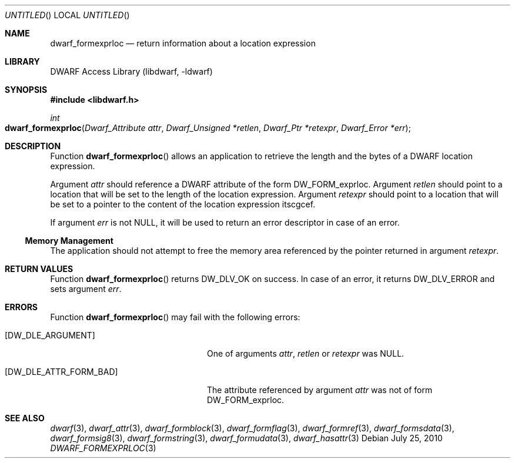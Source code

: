 .\" Copyright (c) 2010 Joseph Koshy
.\" All rights reserved.
.\"
.\" Redistribution and use in source and binary forms, with or without
.\" modification, are permitted provided that the following conditions
.\" are met:
.\" 1. Redistributions of source code must retain the above copyright
.\"    notice, this list of conditions and the following disclaimer.
.\" 2. Redistributions in binary form must reproduce the above copyright
.\"    notice, this list of conditions and the following disclaimer in the
.\"    documentation and/or other materials provided with the distribution.
.\"
.\" THIS SOFTWARE IS PROVIDED BY THE AUTHOR AND CONTRIBUTORS ``AS IS'' AND
.\" ANY EXPRESS OR IMPLIED WARRANTIES, INCLUDING, BUT NOT LIMITED TO, THE
.\" IMPLIED WARRANTIES OF MERCHANTABILITY AND FITNESS FOR A PARTICULAR PURPOSE
.\" ARE DISCLAIMED.  IN NO EVENT SHALL THE AUTHOR OR CONTRIBUTORS BE LIABLE
.\" FOR ANY DIRECT, INDIRECT, INCIDENTAL, SPECIAL, EXEMPLARY, OR CONSEQUENTIAL
.\" DAMAGES (INCLUDING, BUT NOT LIMITED TO, PROCUREMENT OF SUBSTITUTE GOODS
.\" OR SERVICES; LOSS OF USE, DATA, OR PROFITS; OR BUSINESS INTERRUPTION)
.\" HOWEVER CAUSED AND ON ANY THEORY OF LIABILITY, WHETHER IN CONTRACT, STRICT
.\" LIABILITY, OR TORT (INCLUDING NEGLIGENCE OR OTHERWISE) ARISING IN ANY WAY
.\" OUT OF THE USE OF THIS SOFTWARE, EVEN IF ADVISED OF THE POSSIBILITY OF
.\" SUCH DAMAGE.
.\"
.\" $Id: dwarf_formexprloc.3 2073 2011-10-27 03:30:47Z jkoshy $
.\"
.Dd July 25, 2010
.Os
.Dt DWARF_FORMEXPRLOC 3
.Sh NAME
.Nm dwarf_formexprloc
.Nd return information about a location expression
.Sh LIBRARY
.Lb libdwarf
.Sh SYNOPSIS
.In libdwarf.h
.Ft int
.Fo dwarf_formexprloc
.Fa "Dwarf_Attribute attr"
.Fa "Dwarf_Unsigned *retlen"
.Fa "Dwarf_Ptr *retexpr"
.Fa "Dwarf_Error *err"
.Fc
.Sh DESCRIPTION
Function
.Fn dwarf_formexprloc
allows an application to retrieve the length and the bytes of a
DWARF location expression.
.Pp
Argument
.Ar attr
should reference a DWARF attribute of the form
.Dv DW_FORM_exprloc .
Argument
.Ar retlen
should point to a location that will be set to the length of the
location expression.
Argument
.Ar retexpr
should point to a location that will be set to a pointer to the
content of the location expression itscgcef.
.Pp
If argument
.Ar err
is not NULL, it will be used to return an error descriptor in case
of an error.
.Ss Memory Management
The application should not attempt to free the memory
area referenced by the pointer returned in argument
.Ar retexpr .
.Sh RETURN VALUES
Function
.Fn dwarf_formexprloc
returns
.Dv DW_DLV_OK
on success.
In case of an error, it returns
.Dv DW_DLV_ERROR
and sets argument
.Ar err .
.Sh ERRORS
Function
.Fn dwarf_formexprloc
may fail with the following errors:
.Bl -tag -width ".Bq Er DW_DLE_ATTR_FORM_BAD"
.It Bq Er DW_DLE_ARGUMENT
One of arguments
.Ar attr ,
.Ar retlen
or
.Ar retexpr
was NULL.
.It Bq Er DW_DLE_ATTR_FORM_BAD
The attribute referenced by argument
.Ar attr
was not of form
.Dv DW_FORM_exprloc .
.El
.Sh SEE ALSO
.Xr dwarf 3 ,
.Xr dwarf_attr 3 ,
.Xr dwarf_formblock 3 ,
.Xr dwarf_formflag 3 ,
.Xr dwarf_formref 3 ,
.Xr dwarf_formsdata 3 ,
.Xr dwarf_formsig8 3 ,
.Xr dwarf_formstring 3 ,
.Xr dwarf_formudata 3 ,
.Xr dwarf_hasattr 3
